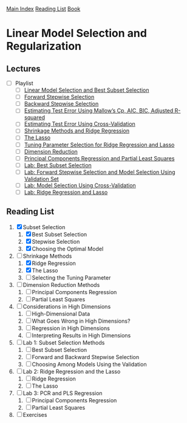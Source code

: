 [[../index.org][Main Index]]
[[../index.org][Reading List]]
[[../an_introduction_to_statistical_learning.org][Book]]

* Linear Model Selection and Regularization
** Lectures
   + [ ] Playlist
     + [ ] [[https://www.youtube.com/watch?v=91si52nk3LA][Linear Model Selection and Best Subset Selection]]
     + [ ] [[https://www.youtube.com/watch?v=nLpJd_iKmrE][Forward Stepwise Selection]]
     + [ ] [[https://www.youtube.com/watch?v=NJhMSpI2Uj8][Backward Stepwise Selection]]
     + [ ] [[https://www.youtube.com/watch?v=LkifE44myLc][Estimating Test Error Using Mallow’s Cp, AIC, BIC, Adjusted R-squared]]
     + [ ] [[https://www.youtube.com/watch?v=3p9JNaJCOb4][Estimating Test Error Using Cross-Validation]]
     + [ ] [[https://www.youtube.com/watch?v=cSKzqb0EKS0][Shrinkage Methods and Ridge Regression]]
     + [ ] [[https://www.youtube.com/watch?v=A5I1G1MfUmA][The Lasso]]
     + [ ] [[https://www.youtube.com/watch?v=xMKVUstjXBE][Tuning Parameter Selection for Ridge Regression and Lasso]]
     + [ ] [[https://www.youtube.com/watch?v=QlyROnAjnEk][Dimension Reduction]]
     + [ ] [[https://www.youtube.com/watch?v=eYxwWGJcOfw][Principal Components Regression and Partial Least Squares]]
     + [ ] [[https://www.youtube.com/watch?v=3kwdDGnV8MM][Lab: Best Subset Selection]]
     + [ ] [[https://www.youtube.com/watch?v=mv-vdysZIb4][Lab: Forward Stepwise Selection and Model Selection Using Validation Set]]
     + [ ] [[https://www.youtube.com/watch?v=F8MMHCCoALU][Lab: Model Selection Using Cross-Validation]]
     + [ ] [[https://www.youtube.com/watch?v=1REe3qSotx8][Lab: Ridge Regression and Lasso]]
** Reading List
1. [X] Subset Selection
   1. [X] Best Subset Selection
   2. [X] Stepwise Selection
   3. [X] Choosing the Optimal Model
2. [-] Shrinkage Methods
   1. [X] Ridge Regression
   2. [X] The Lasso
   3. [ ] Selecting the Tuning Parameter
3. [ ] Dimension Reduction Methods
   1. [ ] Principal Components Regression
   2. [ ] Partial Least Squares
4. [ ] Considerations in High Dimensions
   1. [ ] High-Dimensional Data
   2. [ ] What Goes Wrong in High Dimensions?
   3. [ ] Regression in High Dimensions
   4. [ ] Interpreting Results in High Dimensions
5. [ ] Lab 1: Subset Selection Methods
   1. [ ] Best Subset Selection
   2. [ ] Forward and Backward Stepwise Selection
   3. [ ] Choosing Among Models Using the Validation
6. [ ] Lab 2: Ridge Regression and the Lasso
   1. [ ] Ridge Regression
   2. [ ] The Lasso
7. [ ] Lab 3: PCR and PLS Regression
   1. [ ] Principal Components Regression
   2. [ ] Partial Least Squares
8. [ ] Exercises

